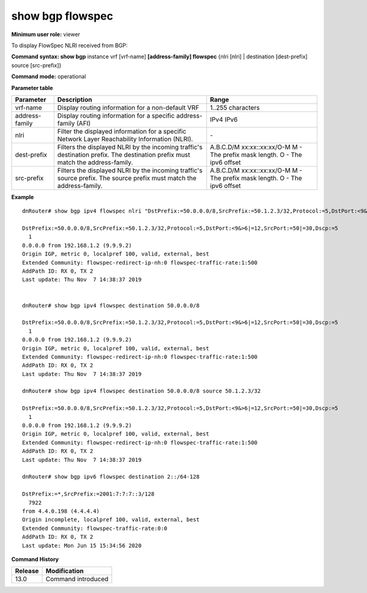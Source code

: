 show bgp flowspec
-----------------

**Minimum user role:** viewer

To display FlowSpec NLRI received from BGP:


**Command syntax: show bgp** instance vrf [vrf-name] **[address-family] flowspec** {nlri [nlri] | destination [dest-prefix] source [src-prefix]}

**Command mode:** operational


..
       **Internal Note**

       - use vrf to display routing information for a non-default vrf

       - use address-family, sub-address-family for specific afi-safi routes

       - nlri - require to use apostrophes when entring the nlri string

**Parameter table**

+------------------+-------------------------------------------------------------------------------------------------------------------------------------------------------------------+-----------------------------+
| Parameter        | Description                                                                                                                                                       | Range                       |
+==================+===================================================================================================================================================================+=============================+
| vrf-name         | Display routing information for a non-default VRF                                                                                                                 | 1..255 characters           |
+------------------+-------------------------------------------------------------------------------------------------------------------------------------------------------------------+-----------------------------+
| address-family   | Display routing information for a specific address-family (AFI)                                                                                                   | IPv4                        |
|                  |                                                                                                                                                                   | IPv6                        |
+------------------+-------------------------------------------------------------------------------------------------------------------------------------------------------------------+-----------------------------+
| nlri             | Filter the displayed information for a specific Network Layer Reachability Information (NLRI).                                                                    | \-                          |
+------------------+-------------------------------------------------------------------------------------------------------------------------------------------------------------------+-----------------------------+
| dest-prefix      | Filters the displayed NLRI by the incoming traffic's destination prefix.                                                                                          | A.B.C.D/M                   |
|                  | The destination prefix must match the address-family.                                                                                                             | xx:xx::xx:xx/O-M            |
|                  |                                                                                                                                                                   | M - The prefix mask length. |
|                  |                                                                                                                                                                   | O - The ipv6 offset         |
+------------------+-------------------------------------------------------------------------------------------------------------------------------------------------------------------+-----------------------------+
| src-prefix       | Filters the displayed NLRI by the incoming traffic's source prefix.                                                                                               | A.B.C.D/M                   |
|                  | The source prefix must match the address-family.                                                                                                                  | xx:xx::xx:xx/O-M            |
|                  |                                                                                                                                                                   | M - The prefix mask length. |
|                  |                                                                                                                                                                   | O - The ipv6 offset         |
+------------------+-------------------------------------------------------------------------------------------------------------------------------------------------------------------+-----------------------------+

**Example**
::

       dnRouter# show bgp ipv4 flowspec nlri "DstPrefix:=50.0.0.0/8,SrcPrefix:=50.1.2.3/32,Protocol:=5,DstPort:<9&>6|=12,SrcPort:=50|=30,Dscp:=5"

       DstPrefix:=50.0.0.0/8,SrcPrefix:=50.1.2.3/32,Protocol:=5,DstPort:<9&>6|=12,SrcPort:=50|=30,Dscp:=5
         1
       0.0.0.0 from 192.168.1.2 (9.9.9.2)
       Origin IGP, metric 0, localpref 100, valid, external, best
       Extended Community: flowspec-redirect-ip-nh:0 flowspec-traffic-rate:1:500
       AddPath ID: RX 0, TX 2
       Last update: Thu Nov  7 14:38:37 2019


       dnRouter# show bgp ipv4 flowspec destination 50.0.0.0/8

       DstPrefix:=50.0.0.0/8,SrcPrefix:=50.1.2.3/32,Protocol:=5,DstPort:<9&>6|=12,SrcPort:=50|=30,Dscp:=5
         1
       0.0.0.0 from 192.168.1.2 (9.9.9.2)
       Origin IGP, metric 0, localpref 100, valid, external, best
       Extended Community: flowspec-redirect-ip-nh:0 flowspec-traffic-rate:1:500
       AddPath ID: RX 0, TX 2
       Last update: Thu Nov  7 14:38:37 2019

       dnRouter# show bgp ipv4 flowspec destination 50.0.0.0/8 source 50.1.2.3/32

       DstPrefix:=50.0.0.0/8,SrcPrefix:=50.1.2.3/32,Protocol:=5,DstPort:<9&>6|=12,SrcPort:=50|=30,Dscp:=5
         1
       0.0.0.0 from 192.168.1.2 (9.9.9.2)
       Origin IGP, metric 0, localpref 100, valid, external, best
       Extended Community: flowspec-redirect-ip-nh:0 flowspec-traffic-rate:1:500
       AddPath ID: RX 0, TX 2
       Last update: Thu Nov  7 14:38:37 2019

       dnRouter# show bgp ipv6 flowspec destination 2::/64-128

       DstPrefix:=*,SrcPrefix:=2001:7:7:7::3/128
         7922
       from 4.4.0.198 (4.4.4.4)
       Origin incomplete, localpref 100, valid, external, best
       Extended Community: flowspec-traffic-rate:0:0
       AddPath ID: RX 0, TX 2
       Last update: Mon Jun 15 15:34:56 2020

.. **Help line:** show bgp flowspec nlri

**Command History**

+---------+------------------------------------+
| Release | Modification                       |
+=========+====================================+
| 13.0    | Command introduced                 |
+---------+------------------------------------+

